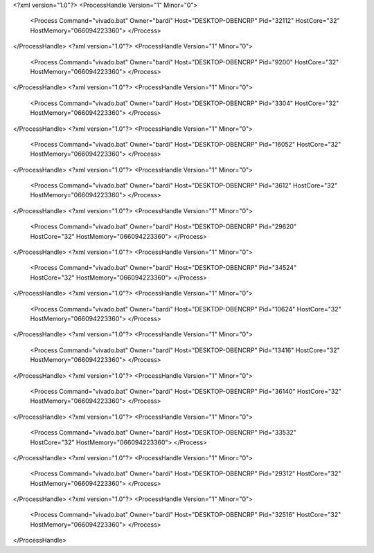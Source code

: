 <?xml version="1.0"?>
<ProcessHandle Version="1" Minor="0">
    <Process Command="vivado.bat" Owner="bardi" Host="DESKTOP-OBENCRP" Pid="32112" HostCore="32" HostMemory="066094223360">
    </Process>
</ProcessHandle>
<?xml version="1.0"?>
<ProcessHandle Version="1" Minor="0">
    <Process Command="vivado.bat" Owner="bardi" Host="DESKTOP-OBENCRP" Pid="9200" HostCore="32" HostMemory="066094223360">
    </Process>
</ProcessHandle>
<?xml version="1.0"?>
<ProcessHandle Version="1" Minor="0">
    <Process Command="vivado.bat" Owner="bardi" Host="DESKTOP-OBENCRP" Pid="3304" HostCore="32" HostMemory="066094223360">
    </Process>
</ProcessHandle>
<?xml version="1.0"?>
<ProcessHandle Version="1" Minor="0">
    <Process Command="vivado.bat" Owner="bardi" Host="DESKTOP-OBENCRP" Pid="16052" HostCore="32" HostMemory="066094223360">
    </Process>
</ProcessHandle>
<?xml version="1.0"?>
<ProcessHandle Version="1" Minor="0">
    <Process Command="vivado.bat" Owner="bardi" Host="DESKTOP-OBENCRP" Pid="3612" HostCore="32" HostMemory="066094223360">
    </Process>
</ProcessHandle>
<?xml version="1.0"?>
<ProcessHandle Version="1" Minor="0">
    <Process Command="vivado.bat" Owner="bardi" Host="DESKTOP-OBENCRP" Pid="29620" HostCore="32" HostMemory="066094223360">
    </Process>
</ProcessHandle>
<?xml version="1.0"?>
<ProcessHandle Version="1" Minor="0">
    <Process Command="vivado.bat" Owner="bardi" Host="DESKTOP-OBENCRP" Pid="34524" HostCore="32" HostMemory="066094223360">
    </Process>
</ProcessHandle>
<?xml version="1.0"?>
<ProcessHandle Version="1" Minor="0">
    <Process Command="vivado.bat" Owner="bardi" Host="DESKTOP-OBENCRP" Pid="10624" HostCore="32" HostMemory="066094223360">
    </Process>
</ProcessHandle>
<?xml version="1.0"?>
<ProcessHandle Version="1" Minor="0">
    <Process Command="vivado.bat" Owner="bardi" Host="DESKTOP-OBENCRP" Pid="13416" HostCore="32" HostMemory="066094223360">
    </Process>
</ProcessHandle>
<?xml version="1.0"?>
<ProcessHandle Version="1" Minor="0">
    <Process Command="vivado.bat" Owner="bardi" Host="DESKTOP-OBENCRP" Pid="36140" HostCore="32" HostMemory="066094223360">
    </Process>
</ProcessHandle>
<?xml version="1.0"?>
<ProcessHandle Version="1" Minor="0">
    <Process Command="vivado.bat" Owner="bardi" Host="DESKTOP-OBENCRP" Pid="33532" HostCore="32" HostMemory="066094223360">
    </Process>
</ProcessHandle>
<?xml version="1.0"?>
<ProcessHandle Version="1" Minor="0">
    <Process Command="vivado.bat" Owner="bardi" Host="DESKTOP-OBENCRP" Pid="29312" HostCore="32" HostMemory="066094223360">
    </Process>
</ProcessHandle>
<?xml version="1.0"?>
<ProcessHandle Version="1" Minor="0">
    <Process Command="vivado.bat" Owner="bardi" Host="DESKTOP-OBENCRP" Pid="32516" HostCore="32" HostMemory="066094223360">
    </Process>
</ProcessHandle>
